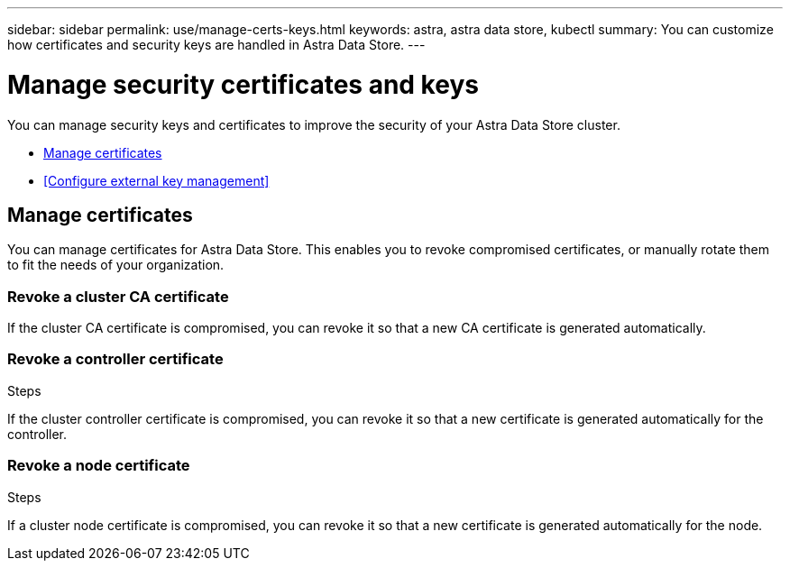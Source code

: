 ---
sidebar: sidebar
permalink: use/manage-certs-keys.html
keywords: astra, astra data store, kubectl
summary: You can customize how certificates and security keys are handled in Astra Data Store.
---

= Manage security certificates and keys

You can manage security keys and certificates to improve the security of your Astra Data Store cluster.

* <<Manage certificates>>
* <<Configure external key management>>

== Manage certificates
You can manage certificates for Astra Data Store.  This enables you to revoke compromised certificates, or manually rotate them to fit the needs of your organization.

=== Revoke a cluster CA certificate
If the cluster CA certificate is compromised, you can revoke it so that a new CA certificate is generated automatically.

.Steps

=== Revoke a controller certificate
If the cluster controller certificate is compromised, you can revoke it so that a new certificate is generated automatically for the controller.

.Steps

=== Revoke a node certificate
If a cluster node certificate is compromised, you can revoke it so that a new certificate is generated automatically for the node.

.Steps
